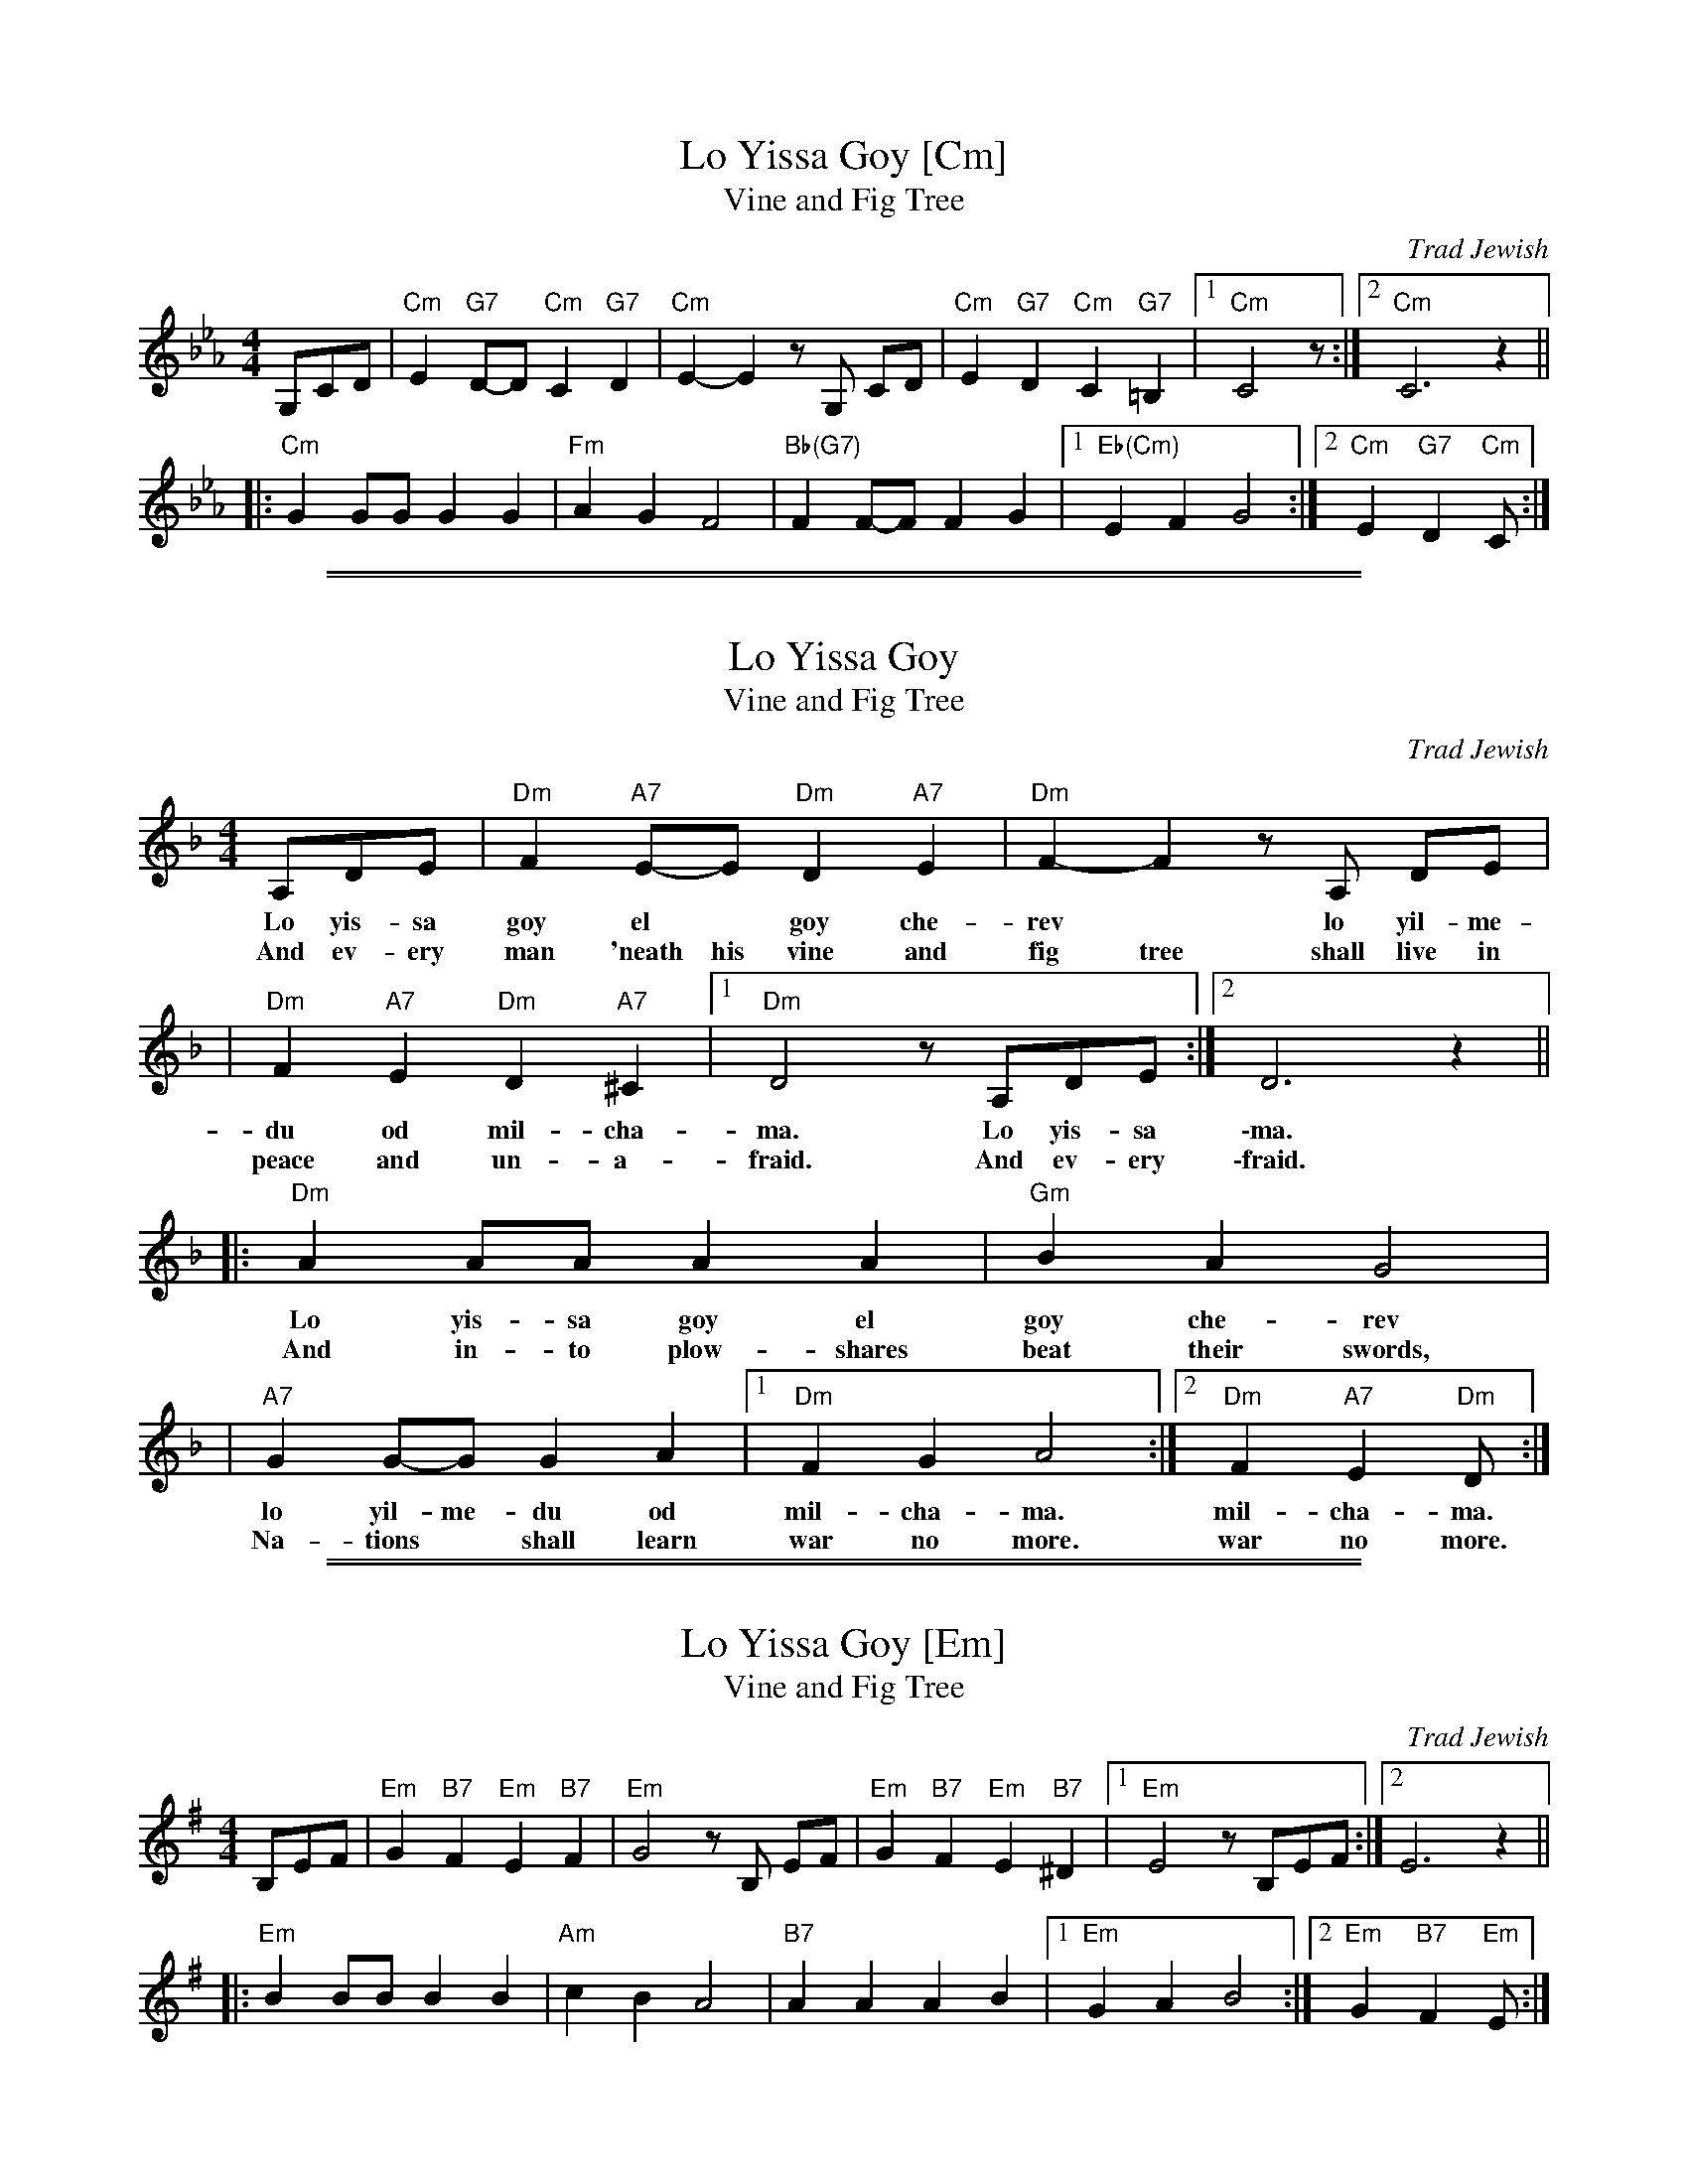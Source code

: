 
X: 1
T: Lo Yissa Goy [Cm]
T: Vine and Fig Tree
O: Trad Jewish
Z: John Chambers <jc:trillian.mit.edu>
M: 4/4
L: 1/8
K: Cm
%%staffsep 40
G,CD \
| "Cm"E2 "G7"D-D "Cm"C2 "G7"D2 | "Cm"E2-E2 zG, CD \
| "Cm"E2 "G7"D2 "Cm"C2 "G7"=B,2 |1 "Cm"C4 z :|2 "Cm"C6 z2 ||
|: "Cm"G2 GG G2 G2 | "Fm"A2 G2 F4 \
| "Bb(G7)"F2 F-F F2 G2 |1 "Eb(Cm)"E2 F2 G4 :|2 "Cm"E2 "G7"D2 "Cm"C :|

%%sep 1 1 500
%%sep 1 1 500

X: 2
T: Lo Yissa Goy
T: Vine and Fig Tree
O: Trad Jewish
Z: John Chambers <jc:trillian.mit.edu>
M: 4/4
L: 1/8
K: Dm
A,DE | "Dm"F2 "A7"E-E "Dm"D2 "A7"E2 | "Dm"F2-F2 zA, DE |
w: Lo yis-sa goy el* goy che-rev* lo yil-me-
w: And ev-ery man 'neath his vine and fig tree shall live in
| "Dm"F2 "A7"E2 "Dm"D2 "A7"^C2 |1 "Dm"D4 z A,DE :|2 D6 z2 ||
w: du od mil-cha-ma. Lo yis-sa \-ma.
w: peace and un-a-fraid. And ev-ery \-fraid.
|: "Dm"A2 AA A2 A2 | "Gm"B2 A2 G4 |
w: Lo yis-sa goy el goy che-rev
w: And in-to plow-shares beat their swords,
| "A7"G2 G-G G2 A2 |1 "Dm"F2 G2 A4 :|2 "Dm"F2 "A7"E2 "Dm"D :|
w: lo yil-me-du od mil-cha-ma. mil-cha-ma.
w: Na-tions* shall learn war no more. war no more.

%%sep 1 1 500
%%sep 1 1 500

X: 3
T: Lo Yissa Goy [Em]
T: Vine and Fig Tree
O: Trad Jewish
Z: John Chambers <jc:trillian.mit.edu>
M: 4/4
L: 1/8
K: Em
B,EF | "Em"G2 "B7"F2 "Em"E2 "B7"F2 | "Em"G4 zB, EF | "Em"G2 "B7"F2 "Em"E2 "B7"^D2 |1 "Em"E4 z B,EF :|2 E6 z2 ||
|: "Em"B2 BB B2 B2 | "Am"c2 B2 A4 | "B7"A2 A2 A2 B2 |1 "Em"G2 A2 B4 :|2 "Em"G2 "B7"F2 "Em"E :|
